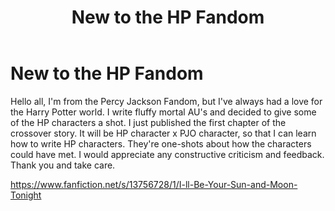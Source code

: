 #+TITLE: New to the HP Fandom

* New to the HP Fandom
:PROPERTIES:
:Score: 3
:DateUnix: 1606608581.0
:DateShort: 2020-Nov-29
:FlairText: Self-Promotion
:END:
Hello all, I'm from the Percy Jackson Fandom, but I've always had a love for the Harry Potter world. I write fluffy mortal AU's and decided to give some of the HP characters a shot. I just published the first chapter of the crossover story. It will be HP character x PJO character, so that I can learn how to write HP characters. They're one-shots about how the characters could have met. I would appreciate any constructive criticism and feedback. Thank you and take care.

[[https://www.fanfiction.net/s/13756728/1/I-ll-Be-Your-Sun-and-Moon-Tonight]]

